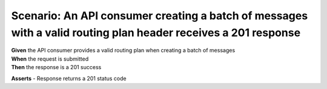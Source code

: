 Scenario: An API consumer creating a batch of messages with a valid routing plan header receives a 201 response
===============================================================================================================

| **Given** the API consumer provides a valid routing plan when creating a batch of messages
| **When** the request is submitted
| **Then** the response is a 201 success

**Asserts**
- Response returns a 201 status code